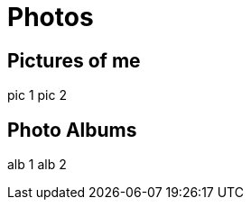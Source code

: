 = Photos
:jbake-type: page
:description: Photo albums
:idprefix:
:linkattrs:
:jbake-status: published

== Pictures of me

pic 1
pic 2

== Photo Albums
alb 1
alb 2